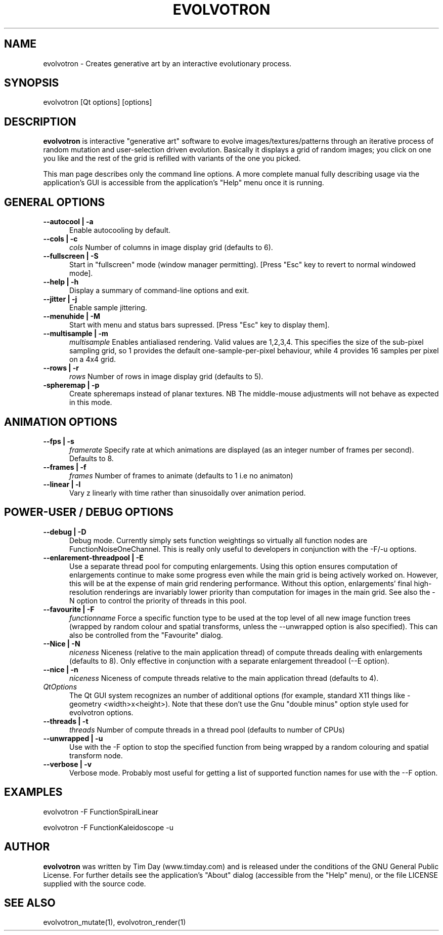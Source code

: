 .TH EVOLVOTRON 1 "24 Feb 2004" "www.timday.com" "Evolvotron"

.SH NAME
evolvotron \- Creates generative art by an interactive evolutionary process.

.SH SYNOPSIS
evolvotron
[Qt options]
[options]

.SH DESCRIPTION

.B evolvotron
is interactive "generative art" software to evolve
images/textures/patterns through an iterative process of random
mutation and user-selection driven evolution.
Basically it displays a grid of random images; you click
on one you like and the rest of the grid is refilled with
variants of the one you picked.

This man page describes only the command line options.
A more complete manual fully describing usage via the application's GUI
is accessible from the application's "Help" menu once it is running.

.SH GENERAL OPTIONS

.TP 0.5i
.B \-\-autocool | \-a
Enable autocooling by default.

.TP 0.5i
.B \-\-cols | \-c
.I cols
Number of columns in image display grid (defaults to 6).

.TP 0.5i
.B \-\-fullscreen | \-S
Start in "fullscreen" mode (window manager permitting).
[Press "Esc" key to revert to normal windowed mode].

.TP 0.5i
.B \-\-help | \-h
Display a summary of command-line options and exit.

.TP 0.5i
.B \-\-jitter | \-j
Enable sample jittering.

.TP
.B \-\-menuhide | \-M
Start with menu and status bars supressed.
[Press "Esc" key to display them].

.TP 0.5i
.B \-\-multisample | \-m
.I multisample
Enables antialiased rendering.
Valid values are 1,2,3,4.
This specifies the size of the sub-pixel sampling grid,
so 1 provides the default one-sample-per-pixel behaviour,
while 4 provides 16 samples per pixel on a 4x4 grid.

.TP 0.5i
.B \-\-rows | \-r
.I rows
Number of rows in image display grid (defaults to 5).

.TP 0.5i
.B \-spheremap | \-p
Create spheremaps instead of planar textures.
NB The middle-mouse adjustments will not behave as expected in this mode.

.SH ANIMATION OPTIONS

.TP 0.5i
.B \-\-fps | \-s
.I framerate
Specify rate at which animations are displayed
(as an integer number of frames per second).
Defaults to 8.

.TP 0.5i
.B \-\-frames | \-f
.I frames
Number of frames to animate (defaults to 1 i.e no animaton)

.TP 0.5i
.B \-\-linear | \-l
Vary z linearly with time rather than sinusoidally over animation period.

.SH POWER-USER / DEBUG OPTIONS

.TP 0.5i
.B \-\-debug | \-D
Debug mode.
Currently simply sets function weightings so virtually all function nodes are FunctionNoiseOneChannel.
This is really only useful to developers in conjunction with the -F/-u options.

.TP 0.5i
.B \-\-enlarement-threadpool | \-E
Use a separate thread pool for computing enlargements.
Using this option ensures computation of enlargements continue to make
some progress even while the main grid is being actively worked on.
However, this will be at the expense of main grid rendering performance.
Without this option, enlargements' final high-resolution renderings are
invariably lower priority than computation for images in the main grid.
See also the \-N option to control the priority of threads in this pool.

.TP 0.5i
.B \-\-favourite | \-F
.I functionname
Force a specific function type to be used at the top level of
all new image function trees (wrapped by random colour and
spatial transforms, unless the \-\-unwrapped option is also specified).
This can also be controlled from the "Favourite" dialog.

.TP 0.5i
.B \-\-Nice | \-N
.I niceness
Niceness (relative to the main application thread) 
of compute threads dealing with enlargements (defaults to 8).
Only effective in conjunction with a separate enlargement threadool (\-\-E option).

.TP 0.5i
.B \-\-nice | \-n
.I niceness
Niceness of compute threads relative to the main application thread (defaults to 4).

.TP 0.5i
.I QtOptions
The Qt GUI system recognizes an number of additional options
(for example, standard X11 things like -geometry <width>x<height>).
Note that these don't use the Gnu "double minus" option style
used for evolvotron options.

.TP 0.5i
.B \-\-threads | \-t
.I threads
Number of compute threads in a thread pool (defaults to number of CPUs)

.TP 0.5i
.B \-\-unwrapped | \-u
Use with the \-F option to stop the specified function from being wrapped by a random colouring and spatial transform node.

.TP 0.5i
.B \-\-verbose | \-v
Verbose mode.
Probably most useful for getting a list of supported
function names for use with the \-\-F option.

.SH EXAMPLES

evolvotron \-F FunctionSpiralLinear

evolvotron \-F FunctionKaleidoscope -u

.SH AUTHOR
.B evolvotron
was written by Tim Day (www.timday.com) and is released
under the conditions of the GNU General Public License.
For further details see the application's "About" dialog
(accessible from the "Help" menu),
or the file LICENSE supplied with the source code.

.SH SEE ALSO

evolvotron_mutate(1), evolvotron_render(1)
